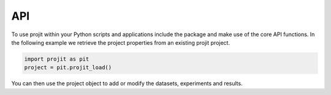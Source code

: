 API
=====

To use projit within your Python scripts and applications include the package
and make use of the core API functions. In the following example we 
retrieve the project properties from an existing projit project.

.. code-block:: python

    import projit as pit
    project = pit.projit_load()

You can then use the project object to add or modify the datasets, experiments and results.


.. autosummary::
   :toctree: generated

   projit

